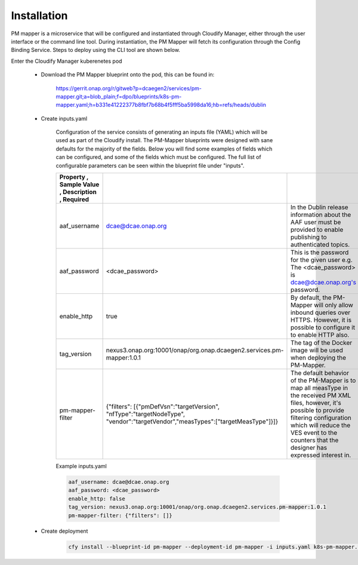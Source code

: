 .. This work is licensed under a Creative Commons Attribution 4.0 International License.
.. http://creativecommons.org/licenses/by/4.0

Installation
============

PM mapper is a microservice that will be configured and instantiated through Cloudify Manager, either through the user
interface or the command line tool. During instantiation, the PM Mapper will fetch its configuration through the Config Binding Service. Steps to deploy using the CLI tool are shown below.

Enter the Cloudify Manager kuberenetes pod

    - Download the PM Mapper blueprint onto the pod, this can be found in:

        https://gerrit.onap.org/r/gitweb?p=dcaegen2/services/pm-mapper.git;a=blob_plain;f=dpo/blueprints/k8s-pm-mapper.yaml;h=b331e41222377b8fbf7b68b4f5fff5ba5998da16;hb=refs/heads/dublin

    - Create inputs.yaml

        Configuration of the service consists of generating an inputs file (YAML) which will be used as part of the
        Cloudify install. The PM-Mapper blueprints were designed with sane defaults for the majority of the fields.
        Below you will find some examples of fields which can be configured, and some of the fields
        which must be configured. The full list of configurable parameters can be seen within the blueprint file under
        "inputs".

        .. csv-table::
            :widths: auto
            :delim: ;
            :header: Property , Sample Value , Description , Required

            aaf_username ; dcae@dcae.onap.org ; In the Dublin release information about the AAF user must be provided to enable publishing to authenticated topics. ; Yes
            aaf_password ; <dcae_password> ; This is the password for the given user e.g.  The <dcae_password> is dcae@dcae.onap.org's password. ; Yes
            enable_http ; true ; By default, the PM-Mapper will only allow inbound queries over HTTPS. However, it is possible to configure it to enable HTTP also. ; No
            tag_version ; nexus3.onap.org:10001/onap/org.onap.dcaegen2.services.pm-mapper:1.0.1 ; The tag of the Docker image will be used when deploying the PM-Mapper. ; No
            pm-mapper-filter ; {"filters": [{"pmDefVsn":"targetVersion", "nfType":"targetNodeType", "vendor":"targetVendor","measTypes":["targetMeasType"]}]} ; The default behavior of the PM-Mapper is to map all measType in the received PM XML files, however, it's possible to provide filtering configuration which will reduce the VES event to the counters that the designer has expressed interest in. ; No

        Example inputs.yaml

        .. code-block:: yaml

                aaf_username: dcae@dcae.onap.org
                aaf_password: <dcae_password>
                enable_http: false
                tag_version: nexus3.onap.org:10001/onap/org.onap.dcaegen2.services.pm-mapper:1.0.1
                pm-mapper-filter: {"filters": []}



    - Create deployment

        .. code-block:: bash

            cfy install --blueprint-id pm-mapper --deployment-id pm-mapper -i inputs.yaml k8s-pm-mapper.yaml

